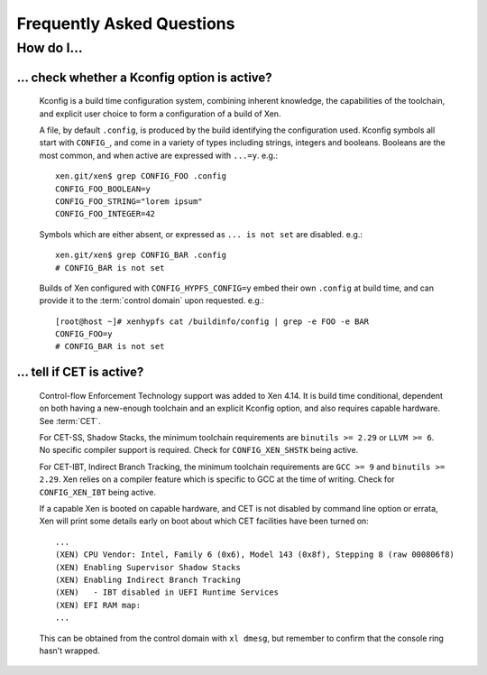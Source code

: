 .. SPDX-License-Identifier: CC-BY-4.0

Frequently Asked Questions
==========================

How do I...
-----------

... check whether a Kconfig option is active?
^^^^^^^^^^^^^^^^^^^^^^^^^^^^^^^^^^^^^^^^^^^^^

  Kconfig is a build time configuration system, combining inherent knowledge,
  the capabilities of the toolchain, and explicit user choice to form a
  configuration of a build of Xen.

  A file, by default ``.config``, is produced by the build identifying the
  configuration used.  Kconfig symbols all start with ``CONFIG_``, and come in
  a variety of types including strings, integers and booleans.  Booleans are
  the most common, and when active are expressed with ``...=y``.  e.g.::

    xen.git/xen$ grep CONFIG_FOO .config
    CONFIG_FOO_BOOLEAN=y
    CONFIG_FOO_STRING="lorem ipsum"
    CONFIG_FOO_INTEGER=42

  Symbols which are either absent, or expressed as ``... is not set`` are
  disabled.  e.g.::

    xen.git/xen$ grep CONFIG_BAR .config
    # CONFIG_BAR is not set

  Builds of Xen configured with ``CONFIG_HYPFS_CONFIG=y`` embed their own
  ``.config`` at build time, and can provide it to the :term:`control domain`
  upon requested.  e.g.::

    [root@host ~]# xenhypfs cat /buildinfo/config | grep -e FOO -e BAR
    CONFIG_FOO=y
    # CONFIG_BAR is not set


... tell if CET is active?
^^^^^^^^^^^^^^^^^^^^^^^^^^

  Control-flow Enforcement Technology support was added to Xen 4.14.  It is
  build time conditional, dependent on both having a new-enough toolchain and
  an explicit Kconfig option, and also requires capable hardware.  See
  :term:`CET`.

  For CET-SS, Shadow Stacks, the minimum toolchain requirements are ``binutils
  >= 2.29`` or ``LLVM >= 6``.  No specific compiler support is required.
  Check for ``CONFIG_XEN_SHSTK`` being active.

  For CET-IBT, Indirect Branch Tracking, the minimum toolchain requirements
  are ``GCC >= 9`` and ``binutils >= 2.29``.  Xen relies on a compiler feature
  which is specific to GCC at the time of writing.  Check for
  ``CONFIG_XEN_IBT`` being active.

  If a capable Xen is booted on capable hardware, and CET is not disabled by
  command line option or errata, Xen will print some details early on boot
  about which CET facilities have been turned on::

    ...
    (XEN) CPU Vendor: Intel, Family 6 (0x6), Model 143 (0x8f), Stepping 8 (raw 000806f8)
    (XEN) Enabling Supervisor Shadow Stacks
    (XEN) Enabling Indirect Branch Tracking
    (XEN)   - IBT disabled in UEFI Runtime Services
    (XEN) EFI RAM map:
    ...

  This can be obtained from the control domain with ``xl dmesg``, but remember
  to confirm that the console ring hasn't wrapped.
